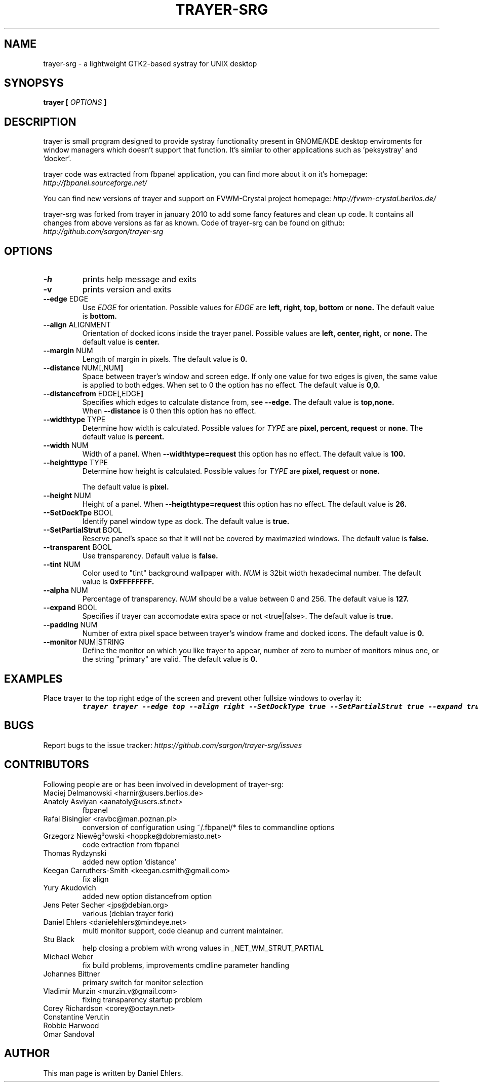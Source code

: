 .TH TRAYER-SRG 1 LOCAL
.SH NAME
  trayer-srg - a lightweight GTK2-based systray for UNIX desktop
.SH SYNOPSYS
.B trayer
.B "[
.I OPTIONS
.B "]
.SH DESCRIPTION
trayer is small program designed to provide systray functionality present in GNOME/KDE desktop enviroments for window managers which doesn't support that function. It's similar to other applications such as 'peksystray' and 'docker'.

trayer code was extracted from fbpanel application, you can find more about it on it's homepage:
.IB http://fbpanel.sourceforge.net/

You can find new versions of trayer and support on FVWM-Crystal project homepage:
.IB http://fvwm-crystal.berlios.de/

trayer-srg was forked from trayer in january 2010 to add some fancy features and clean up code.
It contains all changes from above versions as far as known.
Code of trayer-srg can be found on github:
.IB http://github.com/sargon/trayer-srg
.SH OPTIONS
.TP
.BR \-h
prints help message and exits
.TP
.BR \-v
prints version and exits
.TP
.BR \--edge " EDGE"
Use
.I EDGE
for orientation. Possible values for
.I EDGE
are
.BR left,
.BR right,
.BR top,
.BR bottom
or
.BR none.
The default value is
.BR bottom.
.TP
.BR \--align " ALIGNMENT"
Orientation of docked icons inside the trayer panel. Possible values are
.BR left,
.BR center,
.BR right,
or
.BR none.
The default value is
.BR center.
.TP
.BR \--margin " NUM"
Length of margin in pixels. The default value is
.BR 0.
.TP
.BR \--distance " NUM[,NUM"]
Space between trayer's window and screen edge. If only one value for two edges
is given, the same value is applied to both edges.
When set to 0 the option has no effect.
The default value is
.BR 0,0.
.TP
.BR \--distancefrom " EDGE[,EDGE"]
Specifies which edges to calculate distance from, see
.BR --edge.
The default value is
.BR top,none.
 When
.BR --distance
is 0 then this option has no effect.
.TP
.BR \--widthtype " TYPE"
Determine how width is calculated. Possible values for
.I TYPE
are
.BR pixel,
.BR percent,
.BR request
or
.BR none.
The default value is
.BR percent.
.TP
.BR \--width " NUM"
Width of a panel. When
.BR --widthtype=request
this option has no effect. The default value is
.BR 100.
.TP
.BR \--heighttype " TYPE"
Determine how height is calculated. Possible values for
.I TYPE
are
.BR pixel,
.BR request
or
.BR none.

The default value is
.BR pixel.
.TP
.BR \--height " NUM"
Height of a panel. When
.BR --heigthtype=request
this option has no effect. The default value is
.BR 26.
.TP
.BR \--SetDockTpe " BOOL"
Identify panel window type as dock. The default value is
.BR true.
.TP
.BR \--SetPartialStrut " BOOL"
Reserve panel's space so that it will not be covered by maximazied windows. The
default value is
.BR false.
.TP
.BR \--transparent " BOOL"
Use transparency. Default value is
.BR false.
.TP
.BR \--tint " NUM"
Color used to "tint" background wallpaper with.
.I NUM
is 32bit width hexadecimal number.
The default value is
.BR 0xFFFFFFFF.
.TP
.BR \--alpha " NUM"
Percentage of transparency.
.I NUM
should be a value between 0 and 256. The default value is
.BR 127.
.TP
.BR \--expand " BOOL"
Specifies if trayer can accomodate extra space or not <true|false>. The default
value is
.BR true.
.TP
.BR \--padding " NUM"
Number of extra pixel space between trayer's window frame and docked icons. The
default value is
.BR 0.
.TP
.BR \--monitor " NUM|STRING"
Define the monitor on which you like trayer to appear, number of zero to number
of monitors minus one, or the string "primary" are valid. The default value is
.BR 0.
.SH EXAMPLES
.LP
Place trayer to the top right edge of the screen and prevent other fullsize
windows to overlay it:
.RS
.nf
\f8trayer trayer --edge top --align right --SetDockType true --SetPartialStrut true --expand true --transparent true\fP
.fi
.RE
.SH BUGS
Report bugs to the issue tracker:
.I https://github.com/sargon/trayer-srg/issues
.SH CONTRIBUTORS
  Following people are or has been involved in development of trayer-srg:

.IP "Maciej Delmanowski <harnir@users.berlios.de>"
.IP "Anatoly Asviyan <aanatoly@users.sf.net>
fbpanel
.IP "Rafal Bisingier <ravbc@man.poznan.pl>"
conversion of configuration using  ~/.fbpanel/* files to commandline options
.IP "Grzegorz Niewêg³owski <hoppke@dobremiasto.net>"
code extraction from fbpanel
.IP "Thomas Rydzynski"
added new option 'distance'
.IP "Keegan Carruthers-Smith <keegan.csmith@gmail.com>"
fix align
.IP "Yury Akudovich"
added new option distancefrom option
.IP "Jens Peter Secher <jps@debian.org>"
various (debian trayer fork)
.IP "Daniel Ehlers <danielehlers@mindeye.net>"
multi monitor support, code cleanup and current maintainer.
.IP "Stu Black"
help closing a problem with wrong values in _NET_WM_STRUT_PARTIAL
.IP "Michael Weber"
fix build problems, improvements cmdline parameter handling
.IP "Johannes Bittner"
primary switch for monitor selection
.IP "Vladimir Murzin <murzin.v@gmail.com>"
fixing transparency startup problem
.IP "Corey Richardson <corey@octayn.net>" Found some default value fuckup
.IP "Constantine Verutin" React on changes in monitor setup.
.IP "Robbie Harwood" Fixup build
.IP "Omar Sandoval" Fixups

.SH AUTHOR
  This man page is written by Daniel Ehlers.
